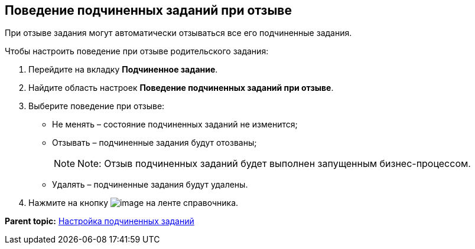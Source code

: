 [[ariaid-title1]]
== Поведение подчиненных заданий при отзыве

При отзыве задания могут автоматически отзываться все его подчиненные задания.

Чтобы настроить поведение при отзыве родительского задания:

. [.ph .cmd]#Перейдите на вкладку [.keyword]*Подчиненное задание*.#
. [.ph .cmd]#Найдите область настроек [.keyword]*Поведение подчиненных заданий при отзыве*.#
. [.ph .cmd]#Выберите поведение при отзыве:#
* Не менять – состояние подчиненных заданий не изменится;
* Отзывать – подчиненные задания будут отозваны;
+
[NOTE]
====
[.note__title]#Note:# Отзыв подчиненных заданий будет выполнен запущенным бизнес-процессом.
====
* Удалять – подчиненные задания будут удалены.
. [.ph .cmd]#Нажмите на кнопку image:images/Buttons/cSub_Save.png[image] на ленте справочника.#

*Parent topic:* xref:../pages/cSub_Task_ChildTask.adoc[Настройка подчиненных заданий]
